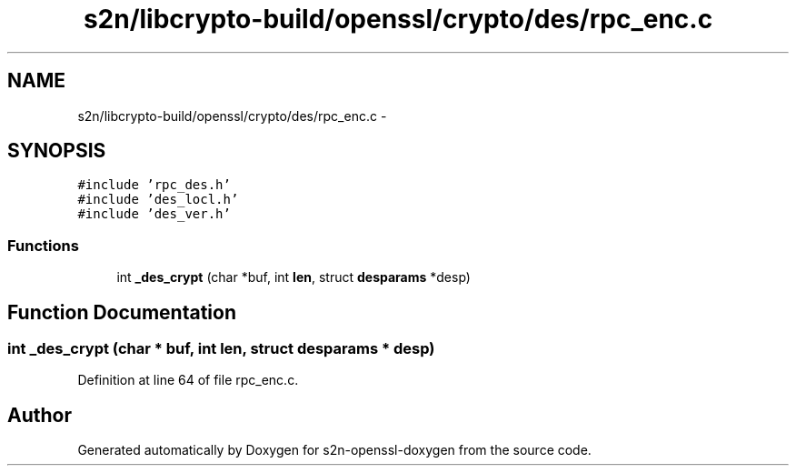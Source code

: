 .TH "s2n/libcrypto-build/openssl/crypto/des/rpc_enc.c" 3 "Thu Jun 30 2016" "s2n-openssl-doxygen" \" -*- nroff -*-
.ad l
.nh
.SH NAME
s2n/libcrypto-build/openssl/crypto/des/rpc_enc.c \- 
.SH SYNOPSIS
.br
.PP
\fC#include 'rpc_des\&.h'\fP
.br
\fC#include 'des_locl\&.h'\fP
.br
\fC#include 'des_ver\&.h'\fP
.br

.SS "Functions"

.in +1c
.ti -1c
.RI "int \fB_des_crypt\fP (char *buf, int \fBlen\fP, struct \fBdesparams\fP *desp)"
.br
.in -1c
.SH "Function Documentation"
.PP 
.SS "int _des_crypt (char * buf, int len, struct \fBdesparams\fP * desp)"

.PP
Definition at line 64 of file rpc_enc\&.c\&.
.SH "Author"
.PP 
Generated automatically by Doxygen for s2n-openssl-doxygen from the source code\&.
